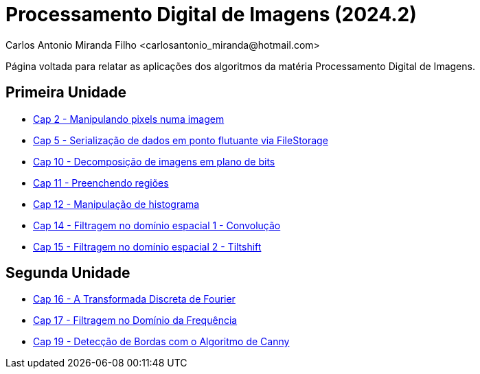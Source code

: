 = Processamento Digital de Imagens (2024.2)
Carlos Antonio Miranda Filho <carlosantonio_miranda@hotmail.com>

Página voltada para relatar as aplicações dos algoritmos da matéria Processamento
Digital de Imagens.

== Primeira Unidade

* link:cap2.html[Cap 2 - Manipulando pixels numa imagem]
* link:cap5.html[Cap 5 - Serialização de dados em ponto flutuante via FileStorage]
* link:cap10.html[Cap 10 - Decomposição de imagens em plano de bits]
* link:cap11.html[Cap 11 - Preenchendo regiões]
* link:cap12.html[Cap 12 - Manipulação de histograma]
* link:cap14.html[Cap 14 - Filtragem no domínio espacial 1 - Convolução]
* link:cap15.html[Cap 15 - Filtragem no domínio espacial 2 - Tiltshift]

== Segunda Unidade

* link:unidade2/cap16.html[Cap 16 - A Transformada Discreta de Fourier]
* link:unidade2/cap17.html[Cap 17 - Filtragem no Domínio da Frequência]
* link:unidade2/cap19.html[Cap 19 - Detecção de Bordas com o Algoritmo de Canny]

